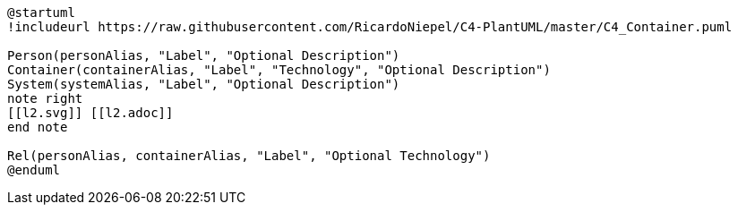 [plantuml%interactive, l1, svg, format="svg", opts="inline", id="l1", width="800px"]
----
@startuml
!includeurl https://raw.githubusercontent.com/RicardoNiepel/C4-PlantUML/master/C4_Container.puml

Person(personAlias, "Label", "Optional Description")
Container(containerAlias, "Label", "Technology", "Optional Description")
System(systemAlias, "Label", "Optional Description")
note right
[[l2.svg]] [[l2.adoc]]
end note

Rel(personAlias, containerAlias, "Label", "Optional Technology")
@enduml
----
